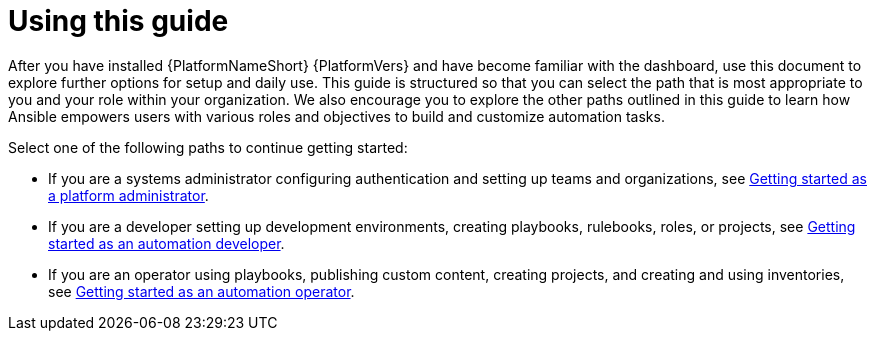[id="con-gs-final-set-up"]

= Using this guide

After you have installed {PlatformNameShort} {PlatformVers} and have become familiar with the dashboard, use this document to explore further options for setup and daily use. 
This guide is structured so that you can select the path that is most appropriate to you and your role within your organization. 
We also encourage you to explore the other paths outlined in this guide to learn how Ansible empowers users with various roles and objectives to build and customize automation tasks.

Select one of the following paths to continue getting started: 

* If you are a systems administrator configuring authentication and setting up teams and organizations, see xref:assembly-gs-platform-admin[Getting started as a platform administrator].
* If you are a developer setting up development environments, creating playbooks, rulebooks, roles, or projects, see xref:assembly-gs-auto-dev[Getting started as an automation developer].
* If you are an operator using playbooks, publishing custom content, creating projects, and creating and using inventories, see xref:assembly-gs-auto-op[Getting started as an automation operator].
